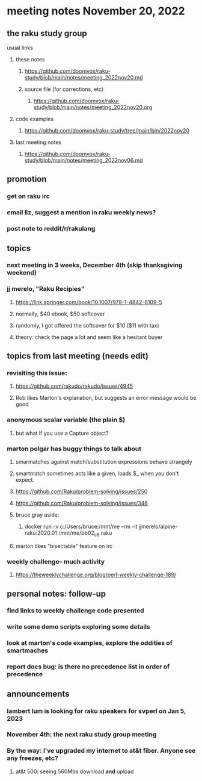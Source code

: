 * meeting notes November 20, 2022
** the raku study group
**** usual links
***** these notes
****** https://github.com/doomvox/raku-study/blob/main/notes/meeting_2022nov20.md
****** source file (for corrections, etc)
******* https://github.com/doomvox/raku-study/blob/main/notes/meeting_2022nov20.org
***** code examples
****** https://github.com/doomvox/raku-study/tree/main/bin/2022nov20
***** last meeting notes
****** https://github.com/doomvox/raku-study/blob/main/notes/meeting_2022nov06.md

** promotion
*** get on raku irc
*** email liz, suggest a mention in raku weekly news?
*** post note to reddit/r/rakulang

** topics
*** next meeting in 3 weeks, December 4th (skip thanksgiving weekend)
*** jj merelo, "Raku Recipies"
**** https://link.springer.com/book/10.1007/978-1-4842-6109-5
**** normally, $40 ebook, $50 softcover
**** randomly, I got offered the softcover for $10 ($11 with tax)
**** theory: check the page a lot and seem like a hesitant buyer

** topics from last meeting (needs edit)
*** revisiting this issue:
**** https://github.com/rakudo/rakudo/issues/4945
**** Rob likes Marton's explanation, but suggests an error message would be good

*** anonymous scalar variable (the plain $)
**** but what if you use a Capture object?

*** marton polgar has buggy things to talk about
**** smarmatches against match/substitution expressions behave strangely
**** smartmatch sometimes acts like a given, loads $_ when you don't expect.
**** https://github.com/Raku/problem-solving/issues/250
**** https://github.com/Raku/problem-solving/issues/346

**** bruce gray aside:
***** docker run -v c:/Users/bruce:/mnt/me --rm -it jjmerelo/alpine-raku:2020.01    /mnt/me/bb02_c6.raku

**** marton likes "bisectable" feature on irc

*** weekly challenge-- much activity
**** https://theweeklychallenge.org/blog/perl-weekly-challenge-189/


** personal notes: follow-up
*** find links to weekly challenge code presented
*** write some demo scripts exploring some details
*** look at marton's code examples, explore the oddities of smartmaches 
*** report docs bug: is there no precedence list *in order of precedence*

** announcements 
*** lambert lum is looking for raku speakers for svperl on Jan 5, 2023

*** November 4th: the next raku study group meeting

*** By the way: I've upgraded my internet to at&t fiber.  Anyone see any freezes, etc?

**** at&t 500: seeing 560Mbs download *and* upload 

